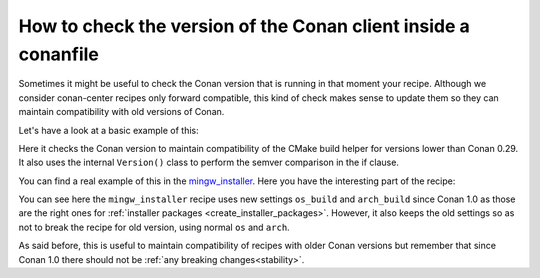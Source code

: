 
How to check the version of the Conan client inside a conanfile
===============================================================

Sometimes it might be useful to check the Conan version that is running in that moment your recipe.
Although we consider conan-center recipes only forward compatible, this kind of check makes sense to
update them so they can maintain compatibility with old versions of Conan.

Let's have a look at a basic example of this:

.. code-block:: python
   :caption: conanfile.py

    from conans import ConanFile, CMake, __version__ as conan_version
    from conans.model.version import Version


    class MyLibraryConan(ConanFile):
        name = "mylibrary"
        version = "1.0"

        def build(self):
            if conan_version < Version("0.29"):
                cmake = CMake(self.settings)
            else:
                cmake = CMake(self)
        ...

Here it checks the Conan version to maintain compatibility of the CMake build helper for versions
lower than Conan 0.29. It also uses the internal ``Version()`` class to perform the semver
comparison in the if clause.

You can find a real example of this in the
`mingw_installer <https://github.com/conan-community/conan-mingw-installer>`_. Here you have the
interesting part of the recipe:

.. code-block:: python
   :caption: conanfile.py

    from conans import ConanFile, tools, __version__ as conan_version
    from conans.model.version import Version


    class MingwInstallerConan(ConanFile):
        name = "mingw_installer"
        version = "1.0"
        license = "http://www.mingw.org/license"
        url = "http://github.com/lasote/conan-mingw-installer"

        if conan_version < Version("0.99"):
            os_name = "os"
            arch_name = "arch"
        else:
            os_name = "os_build"
            arch_name = "arch_build"

        settings = {os_name: ["Windows"],
                    arch_name: ["x86", "x86_64"],
                    "compiler": {"gcc": {"version": None,
                                        "libcxx": ["libstdc++", "libstdc++11"],
                                        "threads": ["posix", "win32"],
                                        "exception": ["dwarf2", "sjlj", "seh"]}}}
        ...

You can see here the ``mingw_installer`` recipe uses new settings ``os_build`` and ``arch_build``
since Conan 1.0 as those are the right ones for
:ref:`installer packages <create_installer_packages>`. However, it also keeps the old settings so as
not to break the recipe for old version, using normal ``os`` and ``arch``.

As said before, this is useful to maintain compatibility of recipes with older Conan versions but
remember that since Conan 1.0 there should not be :ref:`any breaking changes<stability>`.
